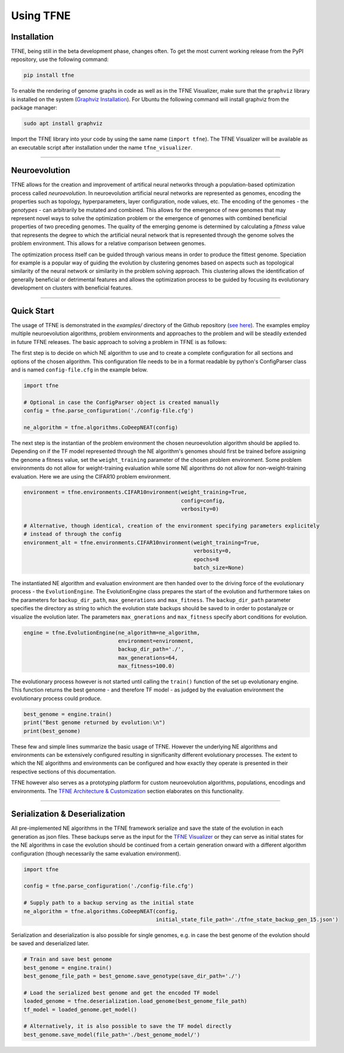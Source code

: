 Using TFNE
==========

Installation
------------

TFNE, being still in the beta development phase, changes often. To get the most current working release from the PyPI repository, use the following command:

.. code-block:: shell

    pip install tfne

To enable the rendering of genome graphs in code as well as in the TFNE Visualizer, make sure that the ``graphviz`` library is installed on the system (`Graphviz Installation <https://www.graphviz.org/download/>`_). For Ubuntu the following command will install graphviz from the package manager:

.. code-block:: shell

    sudo apt install graphviz

Import the TFNE library into your code by using the same name (``import tfne``). The TFNE Visualizer will be available as an executable script after installation under the name ``tfne_visualizer``.

--------------------------------------------------------------------------------

Neuroevolution
--------------

TFNE allows for the creation and improvement of artifical neural networks through a population-based optimization process called *neuroevolution*. In neuroevolution artificial neural networks are represented as genomes, encoding the properties such as topology, hyperparameters, layer configuration, node values, etc. The encoding of the genomes - the *genotypes* - can arbitrarily be mutated and combined. This allows for the emergence of new genomes that may represent novel ways to solve the optimization problem or the emergence of genomes with combined beneficial properties of two preceding genomes. The quality of the emerging genome is determined by calculating a *fitness* value that represents the degree to which the artificial neural network that is represented through the genome solves the problem environment. This allows for a relative comparison between genomes.

The optimization process itself can be guided through various means in order to produce the fittest genome. Speciation for example is a popular way of guiding the evolution by clustering genomes based on aspects such as topological similarity of the neural network or similarity in the problem solving approach. This clustering allows the identification of generally beneficial or detrimental features and allows the optimization process to be guided by focusing its evolutionary development on clusters with beneficial features.


--------------------------------------------------------------------------------

Quick Start
-----------

The usage of TFNE is demonstrated in the `examples/` directory of the Github repository (`see here <https://github.com/PaulPauls/Tensorflow-Neuroevolution/tree/dev_tfne_v0.2/examples>`_). The examples employ multiple neuroevolution algorithms, problem environments and approaches to the problem and will be steadily extended in future TFNE releases. The basic approach to solving a problem in TFNE is as follows:

The first step is to decide on which NE algorithm to use and to create a complete configuration for all sections and options of the chosen algorithm. This configuration file needs to be in a format readable by python's ConfigParser class and is named ``config-file.cfg`` in the example below.

.. code-block:: python

    import tfne

    # Optional in case the ConfigParser object is created manually
    config = tfne.parse_configuration('./config-file.cfg')

    ne_algorithm = tfne.algorithms.CoDeepNEAT(config)


The next step is the instantian of the problem environment the chosen neuroevolution algorithm should be applied to. Depending on if the TF model represented through the NE algorithm's genomes should first be trained before assigning the genome a fitness value, set the ``weight_training`` parameter of the chosen problem environment. Some problem environments do not allow for weight-training evaluation while some NE algorithms do not allow for non-weight-training evaluation. Here we are using the CIFAR10 problem environment.

.. code-block:: python

    environment = tfne.environments.CIFAR10nvironment(weight_training=True,
                                                      config=config,
                                                      verbosity=0)

    # Alternative, though identical, creation of the environment specifying parameters explicitely
    # instead of through the config
    environment_alt = tfne.environments.CIFAR10nvironment(weight_training=True,
                                                          verbosity=0,
                                                          epochs=8
                                                          batch_size=None)


The instantiated NE algorithm and evaluation environment are then handed over to the driving force of the evolutionary process - the ``EvolutionEngine``. The EvolutionEngine class prepares the start of the evolution and furthermore takes on the parameters for ``backup_dir_path``, ``max_generations`` and ``max_fitness``. The ``backup_dir_path`` parameter specifies the directory as string to which the evolution state backups should be saved to in order to postanalyze or visualize the evolution later. The parameters ``max_gnerations`` and ``max_fitness`` specify abort conditions for evolution.

.. code-block:: python

    engine = tfne.EvolutionEngine(ne_algorithm=ne_algorithm,
                                  environment=environment,
                                  backup_dir_path='./',
                                  max_generations=64,
                                  max_fitness=100.0)


The evolutionary process however is not started until calling the ``train()`` function of the set up evolutionary engine. This function returns the best genome - and therefore TF model - as judged by the evaluation environment the evolutionary process could produce.

.. code-block:: python

    best_genome = engine.train()
    print("Best genome returned by evolution:\n")
    print(best_genome)


These few and simple lines summarize the basic usage of TFNE. However the underlying NE algorithms and environments can be extensively configured resulting in significanlty different evolutionary processes. The extent to which the NE algorithms and environments can be configured and how exactly they operate is presented in their respective sections of this documentation.

TFNE however also serves as a prototyping platform for custom neuroevolution algorithms, populations, encodings and environments. The `TFNE Architecture & Customization <./tfne-customization.html>`_ section elaborates on this functionality.


--------------------------------------------------------------------------------

Serialization & Deserialization
-------------------------------

All pre-implemented NE algorithms in the TFNE framework serialize and save the state of the evolution in each generation as json files. These backups serve as the input for the `TFNE Visualizer <./tfne-visualizer.html>`_ or they can serve as initial states for the NE algorithms in case the evolution should be continued from a certain generation onward with a different algorithm configuration (though necessarily the same evaluation environment).

.. code-block:: python

    import tfne

    config = tfne.parse_configuration('./config-file.cfg')

    # Supply path to a backup serving as the initial state
    ne_algorithm = tfne.algorithms.CoDeepNEAT(config,
                                              initial_state_file_path='./tfne_state_backup_gen_15.json')


Serialization and deserialization is also possible for single genomes, e.g. in case the best genome of the evolution should be saved and deserialized later.

.. code-block:: python

    # Train and save best genome
    best_genome = engine.train()
    best_genome_file_path = best_genome.save_genotype(save_dir_path='./')

    # Load the serialized best genome and get the encoded TF model
    loaded_genome = tfne.deserialization.load_genome(best_genome_file_path)
    tf_model = loaded_genome.get_model()

    # Alternatively, it is also possible to save the TF model directly
    best_genome.save_model(file_path='./best_genome_model/')

